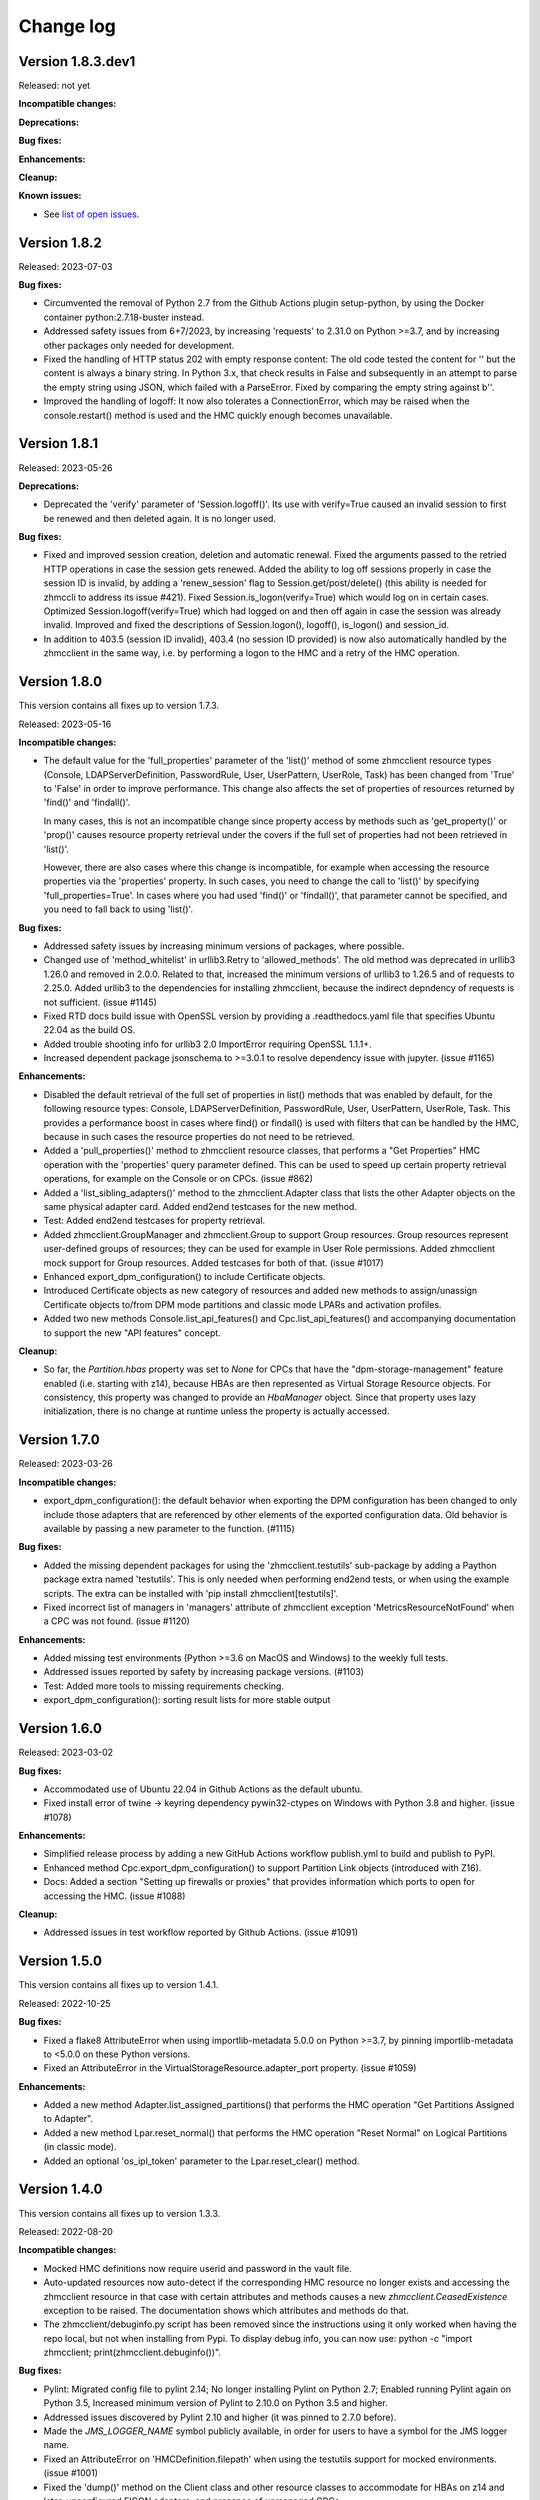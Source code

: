 
.. Copyright 2016-2021 IBM Corp. All Rights Reserved.
..
.. Licensed under the Apache License, Version 2.0 (the "License");
.. you may not use this file except in compliance with the License.
.. You may obtain a copy of the License at
..
..    http://www.apache.org/licenses/LICENSE-2.0
..
.. Unless required by applicable law or agreed to in writing, software
.. distributed under the License is distributed on an "AS IS" BASIS,
.. WITHOUT WARRANTIES OR CONDITIONS OF ANY KIND, either express or implied.
.. See the License for the specific language governing permissions and
.. limitations under the License.
..

.. _`Change log`:

Change log
----------


Version 1.8.3.dev1
^^^^^^^^^^^^^^^^^^

Released: not yet

**Incompatible changes:**

**Deprecations:**

**Bug fixes:**

**Enhancements:**

**Cleanup:**

**Known issues:**

* See `list of open issues`_.

.. _`list of open issues`: https://github.com/zhmcclient/python-zhmcclient/issues


Version 1.8.2
^^^^^^^^^^^^^

Released: 2023-07-03

**Bug fixes:**

* Circumvented the removal of Python 2.7 from the Github Actions plugin
  setup-python, by using the Docker container python:2.7.18-buster instead.

* Addressed safety issues from 6+7/2023, by increasing 'requests' to 2.31.0
  on Python >=3.7, and by increasing other packages only needed for development.

* Fixed the handling of HTTP status 202 with empty response content: The
  old code tested the content for '' but the content is always a binary string.
  In Python 3.x, that check results in False and subsequently in an attempt
  to parse the empty string using JSON, which failed with a ParseError.
  Fixed by comparing the empty string against b''.

* Improved the handling of logoff: It now also tolerates a ConnectionError,
  which may be raised when the console.restart() method is used and the
  HMC quickly enough becomes unavailable.


Version 1.8.1
^^^^^^^^^^^^^

Released: 2023-05-26

**Deprecations:**

* Deprecated the 'verify' parameter of 'Session.logoff()'. Its use with
  verify=True caused an invalid session to first be renewed and then deleted
  again. It is no longer used.

**Bug fixes:**

* Fixed and improved session creation, deletion and automatic renewal.
  Fixed the arguments passed to the retried HTTP operations in case the session
  gets renewed.
  Added the ability to log off sessions properly in case the session ID is
  invalid, by adding a 'renew_session' flag to Session.get/post/delete() (this
  ability is needed for zhmccli to address its issue #421).
  Fixed Session.is_logon(verify=True) which would log on in certain cases.
  Optimized Session.logoff(verify=True) which had logged on and then off again
  in case the session was already invalid.
  Improved and fixed the descriptions of Session.logon(), logoff(), is_logon()
  and session_id.

* In addition to 403.5 (session ID invalid), 403.4 (no session ID provided) is
  now also automatically handled by the zhmcclient in the same way, i.e. by
  performing a logon to the HMC and a retry of the HMC operation.


Version 1.8.0
^^^^^^^^^^^^^

This version contains all fixes up to version 1.7.3.

Released: 2023-05-16

**Incompatible changes:**

* The default value for the 'full_properties' parameter of the 'list()' method
  of some zhmcclient resource types (Console, LDAPServerDefinition,
  PasswordRule, User, UserPattern, UserRole, Task) has been changed from 'True'
  to 'False' in order to improve performance. This change also affects the
  set of properties of resources returned by 'find()' and 'findall()'.

  In many cases, this is not an incompatible change since property access by
  methods such as 'get_property()' or 'prop()' causes resource property
  retrieval under the covers if the full set of properties had not been
  retrieved in 'list()'.

  However, there are also cases where this change is incompatible, for example
  when accessing the resource properties via the 'properties' property. In such
  cases, you need to change the call to 'list()' by specifying
  'full_properties=True'. In cases where you had used 'find()' or 'findall()',
  that parameter cannot be specified, and you need to fall back to using
  'list()'.

**Bug fixes:**

* Addressed safety issues by increasing minimum versions of packages, where
  possible.

* Changed use of 'method_whitelist' in urllib3.Retry to 'allowed_methods'.
  The old method was deprecated in urllib3 1.26.0 and removed in 2.0.0.
  Related to that, increased the minimum versions of urllib3 to 1.26.5 and of
  requests to 2.25.0. Added urllib3 to the dependencies for installing zhmcclient,
  because the indirect depndency of requests is not sufficient. (issue #1145)

* Fixed RTD docs build issue with OpenSSL version by providing a .readthedocs.yaml
  file that specifies Ubuntu 22.04 as the build OS.

* Added trouble shooting info for urllib3 2.0 ImportError requiring
  OpenSSL 1.1.1+.

* Increased dependent package jsonschema to >=3.0.1 to resolve dependency
  issue with jupyter. (issue #1165)

**Enhancements:**

* Disabled the default retrieval of the full set of properties in list()
  methods that was enabled by default, for the following resource types:
  Console, LDAPServerDefinition, PasswordRule, User, UserPattern, UserRole,
  Task. This provides a performance boost in cases where find() or findall()
  is used with filters that can be handled by the HMC, because in such cases
  the resource properties do not need to be retrieved.

* Added a 'pull_properties()' method to zhmcclient resource classes, that
  performs a "Get Properties" HMC operation with the 'properties' query
  parameter defined. This can be used to speed up certain property retrieval
  operations, for example on the Console or on CPCs. (issue #862)

* Added a 'list_sibling_adapters()' method to the zhmcclient.Adapter class
  that lists the other Adapter objects on the same physical adapter card.
  Added end2end testcases for the new method.

* Test: Added end2end testcases for property retrieval.

* Added zhmcclient.GroupManager and zhmcclient.Group to support Group resources.
  Group resources represent user-defined groups of resources; they can be used
  for example in User Role permissions. Added zhmcclient mock support for
  Group resources. Added testcases for both of that. (issue #1017)

* Enhanced export_dpm_configuration() to include Certificate objects.

* Introduced Certificate objects as new category of resources and added new
  methods to assign/unassign Certificate objects to/from DPM mode partitions and
  classic mode LPARs and activation profiles.

* Added two new methods Console.list_api_features() and
  Cpc.list_api_features() and accompanying documentation to support the
  new "API features" concept.

**Cleanup:**

* So far, the `Partition.hbas` property was set to `None` for CPCs that have the
  "dpm-storage-management" feature enabled (i.e. starting with z14), because
  HBAs are then represented as Virtual Storage Resource objects. For
  consistency, this property was changed to provide an `HbaManager` object.
  Since that property uses lazy initialization, there is no change at runtime
  unless the property is actually accessed.


Version 1.7.0
^^^^^^^^^^^^^

Released: 2023-03-26

**Incompatible changes:**

* export_dpm_configuration(): the default behavior when exporting the DPM
  configuration has been changed to only include those adapters that are
  referenced by other elements of the exported configuration data.
  Old behavior is available by passing a new parameter to the function. (#1115)

**Bug fixes:**

* Added the missing dependent packages for using the 'zhmcclient.testutils'
  sub-package by adding a Paython package extra named 'testutils'. This is
  only needed when performing end2end tests, or when using the example scripts.
  The extra can be installed with 'pip install zhmcclient[testutils]'.

* Fixed incorrect list of managers in 'managers' attribute of zhmcclient
  exception 'MetricsResourceNotFound' when a CPC was not found. (issue #1120)

**Enhancements:**

* Added missing test environments (Python >=3.6 on MacOS and Windows) to the
  weekly full tests.

* Addressed issues reported by safety by increasing package versions. (#1103)

* Test: Added more tools to missing requirements checking.

* export_dpm_configuration(): sorting result lists for more stable output


Version 1.6.0
^^^^^^^^^^^^^

Released: 2023-03-02

**Bug fixes:**

* Accommodated use of Ubuntu 22.04 in Github Actions as the default ubuntu.

* Fixed install error of twine -> keyring dependency pywin32-ctypes on Windows
  with Python 3.8 and higher. (issue #1078)

**Enhancements:**

* Simplified release process by adding a new GitHub Actions workflow publish.yml
  to build and publish to PyPI.

* Enhanced method Cpc.export_dpm_configuration() to support Partition Link
  objects (introduced with Z16).

* Docs: Added a section "Setting up firewalls or proxies" that provides
  information which ports to open for accessing the HMC. (issue #1088)

**Cleanup:**

* Addressed issues in test workflow reported by Github Actions. (issue #1091)


Version 1.5.0
^^^^^^^^^^^^^

This version contains all fixes up to version 1.4.1.

Released: 2022-10-25

**Bug fixes:**

* Fixed a flake8 AttributeError when using importlib-metadata 5.0.0 on
  Python >=3.7, by pinning importlib-metadata to <5.0.0 on these Python versions.

* Fixed an AttributeError in the VirtualStorageResource.adapter_port property.
  (issue #1059)

**Enhancements:**

* Added a new method Adapter.list_assigned_partitions() that performs the
  HMC operation "Get Partitions Assigned to Adapter".

* Added a new method Lpar.reset_normal() that performs the HMC operation
  "Reset Normal" on Logical Partitions (in classic mode).

* Added an optional 'os_ipl_token' parameter to the Lpar.reset_clear()
  method.


Version 1.4.0
^^^^^^^^^^^^^

This version contains all fixes up to version 1.3.3.

Released: 2022-08-20

**Incompatible changes:**

* Mocked HMC definitions now require userid and password in the vault file.

* Auto-updated resources now auto-detect if the corresponding HMC resource no
  longer exists and accessing the zhmcclient resource in that case with certain
  attributes and methods causes a new `zhmcclient.CeasedExistence` exception to
  be raised. The documentation shows which attributes and methods do that.

* The zhmcclient/debuginfo.py script has been removed since the instructions using
  it only worked when having the repo local, but not when installing from Pypi.
  To display debug info, you can now use:
  python -c "import zhmcclient; print(zhmcclient.debuginfo())".

**Bug fixes:**

* Pylint: Migrated config file to pylint 2.14; No longer installing Pylint on
  Python 2.7; Enabled running Pylint again on Python 3.5, Increased minimum
  version of Pylint to 2.10.0 on Python 3.5 and higher.

* Addressed issues discovered by Pylint 2.10 and higher (it was pinned to 2.7.0
  before).

* Made the `JMS_LOGGER_NAME` symbol publicly available, in order for users
  to have a symbol for the JMS logger name.

* Fixed an AttributeError on 'HMCDefinition.filepath' when using the testutils
  support for mocked environments. (issue #1001)

* Fixed the 'dump()' method on the Client class and other resource classes
  to accommodate for HBAs on z14 and later, unconfigured FICON adapters, and
  presence of unmanaged CPCs.

* Fixed the add_permissions() and remove_permissions() methods of UserRole
  by no longer including the 'include-members' and 'view-only-mode' parameters
  in the request payload, since the HMC requires them to be omitted unless
  the type of permitted resource allows them.

* Fixes in default values for properties in mock support of 'Create Partition'.

* Test: Added tolerance against non-unique storage volume names in HMC 2.14.0
  in the storage volume end2end tests. (issue #962)

**Enhancements:**

* Relative path names for mock files specified in the HMC inventory file are
  now interpreted relative to the directory of the HMC inventory file.
  (part of issue #1001)

* Added optional 'userid' and 'password' arguments to the
  'FakedSession.from_hmc_yaml_file()' method and to the methods it calls, in
  order to use a userid to log on to the mocked HMC, consistent with real HMCs.
  (part of issue #1001)

* Added a dump_hmc_definition.py example script that dumps the resources of
  an HMC to a HMC definition file for use as a mock definition.

* Improved mock support for password rules and user roles by creating default
  properties. (issue #1018)

* Auto-updated resources now auto-detect if the corresponding HMC resource no
  longer exists. This can be tested with a new `ceased_existence` attribute on
  the resources. Accessing the zhmcclient resource in that case with certain
  attributes and methods causes a new `zhmcclient.CeasedExistence` exception to
  be raised. The documentation shows which attributes and methods do that.
  (Issue #996)

* Added an example script 'list_cpcs.py' that lists managed CPCs with version,
  status, operational mode.

* Improved the mock support for Create Partition by doing more input validation
  and by setting all default properties on the new partitions.

* Improved waiting for job of asynchronous operation:
  Increased wait time between 'Get Job Properties' operations from 1 second
  to 10 seconds to release stress on the HMC. Now logging failures of
  'Get Job Properties operation. No longer removing the original message in the
  urllib3.exceptions.MaxRetryError exception.

* In Lpar.scsi_load(), added parameters 'os_ipl_token' and 'clear_indicator',
  to support the corresponding parameters of the 'SCSI Load' operation. Clarified
  the description of parameters of Lpar.scsi_load() and Lpar.scsi_dump().

* Added tests for Lpar.scsi_load() and Lpar.scsi_dump().

* Added mock support for Lpar.scsi_load() and Lpar.scsi_dump(), including tests.

* Added Lpar.nvme_load() and Lpar.nvme_dump() methods, and tests.

* Added mock support for Lpar.nvme_load() and Lpar.nvme_dump(), and tests.

**Cleanup:**

* Removed unintended internal names from the zhmcclient namespace in the area
  of logging and timestamp conversion.


Version 1.3.0
^^^^^^^^^^^^^

This version contains all fixes up to version 1.2.2.

Released: 2022-05-17

**Incompatible changes:**

* 'Lpar.list()' with filters that have no matching LPAR now returns an empty
  result set, consistent with other zhmcclient 'list()' methods. Previously,
  'Lpar.list()' raised HTTPError 404.1 when no LPAR matched the filters.
  If you used 'Lpar.list()' with filters, you may need to adjust the handling
  of the case where no LPARs match the filter. (issue #954)

* End2end test: Changed the format of files that define the HMCs to test against,
  from a zhmcclient-specific HMC definition file in YAML format to a pair of
  Ansible-compatible inventory and vault files in YAML format.
  The HMC inventory file is '.zhmc_inventory.yaml' in the user's home directory
  by default and can be set using the 'TESTINVENTORY' environment variable.
  The HMC vault file is '.zhmc_vault.yaml' in the user's home directory
  by default and can be set using the 'TESTVAULT' environment variable.
  The format of the HMC definition file used so far is no longer supported.
  (issues #950, #986)

* Renamed the properties of the 'zhmcclient.testutils.HMCDefinition' to remove
  the 'hmc&nbsp;_' prefix, e.g. 'hmc_userid' became 'userid', etc. (part of issue #986)

**Bug fixes:**

* Added the missing `secure_boot` parameter to `zhmcclient.Lpar.scsi_dump()`
  (issue #945)

* Fixed the handling of JMS notifications that have no content, such as the
  job completion notification and the inventory change notification.
  (issue #956)

* End2end test: Made user test tolerant against missing password rule 'Basic'.
  (issue #960)

* End2end test: Added CPC property 'last-energy-advice-time' to the list of
  volatile CPC properties in 'test_cpc_find_list()'.

**Enhancements:**

* Docs: Added documentation for the 'zhmcclient.testutils' module to the
  "Development" chapter. (issue #950)

* Docs: Improved and fixed the "Testing" section in the "Development" chapter.
  (issue #950)

* Added a new function 'zhmcclient.testutils.hmc_definitions()' that
  can be used by example scripts to access HMC definitions.

* Examples: Simplified and cleaned up the example scripts. They now use
  the HMC inventory and vault files. Deleted scripts that were too complex and
  not particularly instructive (cpcdata.py, cpcinfo.py). Renamed some scripts
  for better clarity on what they do. (issue #953)

* End2end test: Added env.var 'TESTRESOURCES' that can be used to control
  which resources are picked for testing with. By default, a random choice
  from all resources is picked. (issue #963)

* Added support for z16 in Python property 'Cpc.maximum_active_partitions'.

* Improved description of 'Cpc.maximum_active_partitions' to better
  clarify the difference between DPM partitions and classic mode LPARs.

* Removed optional empty fields in the exported DPM configuration data returned
  by 'Cpc.export_dpm_configuration()'. This allows using newer versions of
  zhmcclient that added support for new features with older machines that did
  not yet have the feature. (issue #988)

**Cleanup:**

* Made the handling of 'Lpar.list()' with filters that have no matching LPAR
  consistent with other zhmcclient 'list()' methods that return an empty
  result set in such cases. Previously, 'Lpar.list()' raised HTTPError 404.1
  when no LPAR matched the filters. (issue #954)

* Removed the unused 'FakedHMCFileError' class from the
  'zhmcclient.testutils.hmc_definition_fixtures' module. (issue #950)

* Removed code in tests/common/utils.py that supported the old format for
  defining HMCs. (issue #966)

* Transitioned test code for the old format for defining HMCs to the new
  format, and removed some test code. (issue #966)

* End2end test: Removed CPC scope from test functions for HMC-based resources
  (e.g. users)


Version 1.2.0
^^^^^^^^^^^^^

This version contains all fixes up to version 1.1.1.

Released: 2022-03-28

**Incompatible changes:**

* The installation of this package using `setup.py install` is no longer
  recommended. Use `pip install` instead.

* The "timestamp" init parameter of "FakedMetricObjectValues" now gets
  converted to a timezone-aware datetime object using the local timezone, if
  provided as timezone-naive datetime object. This may be incompatible for
  users of the zhmcclient mock support if the mock support is used in testcases
  that have expected timestamps.

* Mock support for metrics: The representation of metric group definitions has
  been moved from the FakedMetricsContextManager class to the FakedHmc class,
  where they are now predefined and no longer need to be added by the user of
  the mock support. As a result, the add_metric_group_definition() method
  has been dropped. The get_metric_group_definition() and
  get_metric_group_definition_names() methods have also been dropped and
  the predefined metric groups can now be accessed via a new property
  FakedHmc.metric_groups that provides an immutable view.

* Mock support for metrics: The representation of metric values has
  been moved from the FakedMetricsContextManager class to the FakedHmc class.
  The add_metric_values() method has been moved accordingly. The
  get_metric_values() and get_metric_values_group_names() methods have been
  dropped and the metric values can now be accessed via a new property
  FakedHmc.metric_values that provides an immutable view.

**Bug fixes:**

* Fixed an issue that delete() of element objects e.g. NICs, HBAs, VFs,
  storage volumes, storage template volumes) did not update the uris list in
  the local properties of its parent object.

* Fixed the issue that 'StorageVolumeTemplate.delete()' provided an incorrect
  field in the request to the HMC. (issue #900)

* Fixed the issue that resource types with case-insensitive names were matched
  case-sensitively in find..() and list() methods. This affected resource
  types User, UserRole, UserPattern, PasswordRule, and LDAPServerDefinition.
  The mock support was also fixed accordingly. This required adding 'nocasedict'
  as a new package dependency. (issue #894)

* Fixed issues in the zhmcclient_mock support for the "Update LPAR Properties"
  operation. (issue #909)

* Doc fix: Added the missing classes "FakedMetricGroupDefinition",
  "FakedMetricObjectValues", "FakedCapacityGroupManager", and "FakedCapacityGroup"
  to section "Mock support" and fixed errors in doc links to some of these
  classes.

* Mock support: Fixes for storage groups and added support for storage volumes.

* Mock support: Fixed that operations on activation profiles succeed with an
  empty result set in case the CPC is in DPM mode, instead of failing.

* Mock support: Fixed a follow-on error in repr() when FakedAdapter() raised
  InputError.

* Mock support: Fixed list of properties returned by the "List Adapters of CPC"
  operation.

* Fixed that the "timestamp" init parameter of "FakedMetricObjectValues" gets
  converted to a timezone-aware datetime object using the local timezone, if
  provided as a timezone-naive datetime object.

* Fixed installation of pywinpty (used by Jupyter notebook) on Python >=3.6,
  by pinning it to <1.0.

**Enhancements:**

* Added support for Python 3.10. This required increasing the minimum version of
  a number of packages, both for installation and development. (issue #867)

* End2end tests: Added support for verify_cert parameter in HMC definition file.
  Changed test env var TESTHMCDIR with hard coded filename to TESTHMCFILE.

* Added support for activating and deactivating a CPC in classic mode, by
  adding Cpc.activate() and Cpc.deactivate().

* Added support for saving real and faked HMCs to HMC definitions, via new
  methods to_hmc_yaml_file(), to_hmc_yaml() and to_hmc_dict() on the 'Client'
  class.
  Added support for restoring faked HMCs from HMC definitions, via new methods
  from_hmc_yaml_file(), from_hmc_yaml() and from_hmc_dict() on the
  'FakedSession' class.
  This required adding the following Python packages as dependencies:
  PyYAML, yamlloader, jsonschema, dateutil.

* Mock support: Added checks for non-modifiable properties in Update operations
  and for defaulting properties in Create operations.

* Docs: Improved example on README page and in Introduction section of the
  documentation to be much faster.

* Fixed that some content of request exceptions was lost when re-raising them
  as zhmcclient exceptions. (issue #845)

**Cleanup:**

* Removed the ability to build the Windows executable, triggered by the fact
  that the corresponding build command has been removed in Python 3.10.
  The Windows executable has never been part of the zhmcclient package on Pypi,
  and building it seems odd anyway. (issue #865)


Version 1.1.0
^^^^^^^^^^^^^

This version contains all fixes up to version 1.0.3.

Released: 2021-11-18

**Bug fixes:**

* Fixed maturity level from 4 (Beta) to 5 (Production/Stable).

* Fixed an issue in 'Lpar.stop()' where incorrectly an empty body was sent, and
  an incorrect status has been waited for.

* Fixed a TypeError in 'Partition.mount_iso_image()'. (issue #833)

* Fixed install error of wrapt 1.13.0 on Python 2.7 on Windows due to lack of
  MS Visual C++ 9.0 on GitHub Actions, by pinning it to <1.13.

* Fixed Sphinx doc build error on Python 2.7.

* Docs: Fixed description of Client.get_inventory().

* Dev: Excluded more-itertools 8.11.0 on Python 3.5.

**Enhancements:**

* Added support for the 'Set Auto-Start List' operation on CPCs by adding
  a method 'Cpc.set_auto_start_list()', and the corresponding mock support.
  (issue #472)

* Improved the log entries when file-like objects are passed to
  'Partition.mount_iso_image()'.

* Changed the 'User-Agent' header sent with each HTTP request to show
  'python-zhmcclient/<version>'.

* Added support for 'Cpc.import_dpm_configuration()'. (issue #851)

* Added support for 'Cpc.export_dpm_configuration()'.

* Added a new exception class 'ConsistencyError' that indicates consistency
  errors that should be reported.

* Added a new example script examples/export_dpm_config.py.

**Cleanup:**

* Defined HMC resource class names centrally.


Version 1.0.0
^^^^^^^^^^^^^

This version contains all fixes up to version 0.32.1.

Released: 2021-08-05

**Incompatible changes:**

* Dropped support for Python 3.4. Python 3.4 has had its last release as 3.4.10
  on March 18, 2019 and has officially reached its end of life as of that date.
  Current Linux distributions no longer support Python 3.4. (issue #792)

**Bug fixes:**

* Fixed an install error of lazy-object-proxy on Python 3.5 by no longer
  installing pylint/astroid/typed-ast/lazy-object-proxy on Python 3.5. It
  was already not invoked anymore on Python 3.5, but still installed.

* Increased minimum version of Pylint to 2.5.2 on Python 3.6 and higher.

* Fixed a bug where 'Console.list_permitted_partitions()' and
  'Console.list_permitted_lpars()' when run on HMC/SE version 2.14.0 failed
  when accessing the 'se-version' property of the partition unconditionally.
  That property was introduced only in HMC/SE version 2.14.1. (issue #816)

**Enhancements:**

* Made read and write access to the properties dictionary of zhmcclient resource
  objects thread-safe by adding a Python threading.RLock on each resource object.

* Added support for auto-updating of resources. For details, see the new
  section 'Concepts -> Auto-updating of resources'. (issue #762)

**Cleanup:**

* Removed old build tools that were needed on Travis and Appveyor
  (remove_duplicate_setuptools.py and retry.bat) (issue #809)


Version 0.32.0
^^^^^^^^^^^^^^

This version contains all fixes up to version 0.31.1.

Released: 2021-07-02

**Bug fixes:**

* Docs: Fixed and added missing authorization requirements for the Partition
  and Lpar methods.

* Examples: Fixed errors in and improved metrics examples.

* Fixed issues raised by new Pylint version 2.9.1.

**Enhancements:**

* Added support for 'Console.list_permitted_partitions()' and
  'Console.list_permitted_lpars()'. These methods require HMC 2.14.0 or later.
  (issue #793)

* The Console object returned by 'client.consoles.console' is now a locally
  built object in order to avoid needless property retrieval.



Version 0.31.0
^^^^^^^^^^^^^^

This version contains all fixes up to version 0.30.2.

Released: 2021-06-10

**Incompatible changes:**

* Method 'NotificationReceiver.notifications()' now raises JMS errors returned
  by the HMC as a new exception 'NotificationJMSError'. JSON parse errors
  are now raised as a new exception 'NotificationParseError'. Both new
  exceptions are based on a new base exception 'NotificationError'. (issue #770)

* By default, the zhmcclient now verifies the HMC certificate using the
  CA certificates in the Python 'certifi' package. This can be controlled with
  a new 'verify_cert' init parameter to the 'zhmcclient.Session' class. (issue #779)

* The 'properties' attribute of the resource classes (e.g. 'Partition') now
  is an immutable 'DictView' object in order to enforce the stated rule that
  that callers must not modify the properties dictionary. If your code used to
  make such modifications nevertheless, it will now get a 'TypeError' or
  'AttributeError' exception, dependent on the nature of the modification.

**Bug fixes:**

* Fixed a missing argument in 'NotificationListener.on_message()' by pinning
  stomp.py such that 6.1.0 and 6.1.1 are excluded. (issue #763)

* Fixed a package dependency issue when setting up the development environment
  with the "pywinpty" package on Python 2.7 and Windows. (issue #772)

* JMS errors returned by the HMC are now handled by raising a new exception
  'NotificationJMSError' in the 'NotificationReceiver.notifications()' method.
  Previously, an exception was raised in the thread running the notification
  receiver, rendering it unusable after that had happened. (issue #770)

* Fixed a TypeError for concatenating str and bytes. (issue #782)

**Enhancements:**

* Added a 'verify_cert' init parameter to the 'zhmcclient.Session' class to
  enable verification of the server certificate presented by the HMC during
  SSL/TLS handshake. By default, the certificate is validated against
  the CA certificates provided in the Python 'certifi' package. (issue #779)

* Added catching of OSError/IOError exceptions raised by the 'requests' package
  for certain certificate validation failures, re-raising such exceptions as a
  pywbem.ConnectionError.

* Docs: Added a section "Security" to the documentation that describes security
  related aspects in the communication between the zhmcclient and the HMC.
  (related to issue #779)

* Docs: Added a section "Troubleshooting" to appendix of the documentation that
  currently lists two cases of communication related issues.
  (related to issue #779)

* The 'properties' attribute of the resource classes (e.g. 'Partition') now
  is an immutable 'DictView' object provided by the 'immutable-views' package,
  in order to enforce the stated rule that that callers must not modify the
  properties dictionary of resource objects.


Version 0.30.0
^^^^^^^^^^^^^^

Released: 2021-04-06

**Bug fixes:**

* Docs: Properties of classes are now shown in the Attributes summary table
  of the class. (issue #726)

* Docs: Fixed the incorrect default value documented for the `force` parameter
  of `Lpar.scsi_load()`. The correct default is `False`. (part of issue #748).

* Fixed StatusTimeout when activating an LPAR that goes straight to status
  "operating", by adding "operating" as a valid target value for the
  operational status. (issue #755)

**Enhancements:**

* Added an optional parameter `secure_boot` to `Lpar.scsi_load()` (issue #748).

* Added an optional parameter `force` to `Lpar.scsi_dump()` (issue #748).


Version 0.29.0
^^^^^^^^^^^^^^

Released: 2021-03-23

**Bug fixes:**

* Mitigated the coveralls HTTP status 422 by pinning coveralls-python to
  <3.0.0.

* Docs: Removed outdated reference to KVM for IBM z Systems Admin book that
  was used as a second example in the Introduction section.

* Docs: Added the missing Methods and Attributes tables to the description of
  resources related to the storage management feature (e,g. StorageGroup).
  (issue #708)

**Enhancements:**

* Added a new `Partition.start_dump_program()` method that performs the HMC
  operation 'Start Dump Program'. That operation is supported on CPCs in DPM
  mode that have the DPM storage management feature (i.e. z14 and later) and
  complements the 'Dump Partition' HMC operation that is supported only on
  CPCs in DPM mode that do not have the DPM storage management feature
  (i.e. z13 and earlier). Mock support for the 'Start Dump Program' operation
  was also added. (issue #705).

* Improved zhmcclient HMC logging in error cases by not truncating the HTTP
  response content for HTTP status 400 and higher. (issue #717) Also the
  truncation limit was increased to 30000 to accommodate most HMC responses.

* Improved display of `zhmcclient.HTTPError` exceptions by adding the 'stack'
  field if present. (issue #716)

* Suppressed exceptions that were caught and a new exception was raised
  in the except clause, by setting `__cause__ = None` on the new exception.
  This avoids lengthy and unnecessary tracebacks that contain the message
  'Another exception occurred when handling ...'. (issue #715)

* Improved the handling of resource not found errors during metrics processing
  by adding a new `zhmcclient.MetricsResourceNotFound` exception that may now
  be raised when accessing the `MetricObjectValues.resource` property.
  (zhmc-prometheus-exporter issue #113)

* Blanked out value of 'x-api-session' field (Session ID) when logging error
  responses. (zhmccli issue #136)

* Added support for Capacity Groups in DPM mode, by adding resource classes
  `zhmcclient.CapacityGroup` and `zhmcclient.CapacityGroupManager` and a
  property `zhmcclient.Cpc.capacity_groups` for accessing them.
  (issue #734)

**Cleanup:**

* Docs: Moved change log up one level to avoid Sphinx warning about duplicate
  labels.


Version 0.28.0
^^^^^^^^^^^^^^

Released: 2020-12-20

**Incompatible changes:**

* Removed the installed scripts `cpcdata` and `cpcinfo` and added them as
  `cpcdata.py` and `cpcinfo.py` to the examples folder.

**Bug fixes:**

* Test: Increased time tolerance for time-based tests.

* Docs: Added z15 to supported environments (issue #684).

* Fixed an AttributeError in `UserPatternManager.reorder()`
  (related to issue #661).

* Test: Fixed an AttributeError in test utilities class `HMCDefinition`
  (related to issue #661).

* Test: Fixed incorrect assignment in adapter test
  (related to issue #661).

**Enhancements:**

* Migrated from Travis and Appveyor to GitHub Actions. This required several
  changes in package dependencies for development.

* Added support for operations for managing temporary processor capacity:
  `Cpc.add_temporary_capacity()` and `Cpc.remove_temporary_capacity()`.

* Added support for status timeout in `Partition.stop()` that waits for partition
  stop to reach desired status.

* Test: Resolved remaining Pylint issues and enforcing no issues from now on
  (issue #661).


Version 0.27.0
^^^^^^^^^^^^^^

Released: 2020-09-10

This version contains all fixes up to 0.26.2.

**Bug fixes:**

* Fixed Travis setup by removing circumventions for old issues that caused
  problems meanwhile.

* Adjusted versions of dependent packages for development environment to
  fix issues on Python 3.4.

* Fixed AttributeError when calling partition.list_attached_storage_groups().
  (See issue #629)

* Docs: Fixed description to start a new version that was missing updating the
  version to the new development version.
  (See issue #639)

* Docs: Fixed description of installation from a repo branch.
  (See issue #638)

* Test: Fixed missing ffi.h file on CygWin when testing (See issue #655)

* Docs: Fixed links to HMC WS API books that have become invalid.
  (See issue #665)

* Fixed empty port list returned by PortManager.list() for CNA adapters.

* Install: Fixed the broken installation from the source distribution archive
  on Pypi (see issue #651)

* Test: Pinned 'pyrsistent' package (used by jupyter notebook) to <0.16.0 on
  Python 2.7 and to <0.15.0 on Python 3.4.

* Test: Fixed issue where virtualenv on pypy3 created env one level higher.
  (see issue #673)

**Enhancements:**

* Added an easy way to print debug information for inclusion into issues, via
  `python -m zhmcclient.debuginfo`.
  (See issue #640)

* Added `discover_fcp()` and `get_connection_report()` methods to the
  `StorageGroup` resource. Added an example `discover_storage_group.py` that
  uses the two new methods.
  (See issue #623)

* Test: Running coveralls for all Python versions in order to cover Python
  version-specific code. The coveralls.io web site consolidates these runs
  properly into a single result.

* Docs: Added links to HMC WS APi and Operations books for z15.
  (Related to issue #665)

* Added the z15 machine types 8561 and 8562 for detecting the maximum number
  of partitions, and started exploiting the new 'maximum-partitions' property
  of the CPC for this purpose.

**Cleanup**

* Docs: Removed link to "KVM for IBM z Systems - System Administration" book,
  because the product is no longer supported. (Related to issue #665)

* Changed the theme of the documentation on RTD from classic to sphinx_rtd_theme
  (See issue #668)

* Test: Added 'make installtest' to the Makefile to test installation of the
  package into an empty virtualenv using all supported installation methods.
  Added these install tests to the Travis CI tests. (related to issue #651)


Version 0.26.0
^^^^^^^^^^^^^^

Released: 2020-01-24

This version contains all changes from 0.25.1.

**Bug fixes:**

* Added the missing os_ipl_token parameter to Lpar.scsi_dump().

* Migrated from using the yamlordereddictloader package to using the
  yamlloader package, because yamlordereddictloader got deprecated.
  (See issue #605)

* Pinned version of PyYAML to <5.3 for Python 3.4 because 5.3 removed support
  for Python 3.4

* Increased minimum version of stomp.py to 4.1.23 to pick up a fix for
  hangs during NotificationReceiver.close(). (See issue #572)

**Enhancements:**

* Promoted the development status of the zhmcclient package on Pypi from
  3 - Alpha to 4 - Beta.

* Added support for Python 3.8 to the package metadata and to the Travis and
  Appveyor and Tox environments. (See issue #596)

* Dropped the use of the pbr package. The package version is now managed
  in zhmcclient/_version.py. (See issue #594)

* Test: Added support for TESTOPTS env var to Makefile to be able to specify
  py.test options when invoking make test.


Version 0.25.0
^^^^^^^^^^^^^^

Released: 2019-12-18

**Bug fixes:**

* Docs: Fixed incorrect statement about HMC version 2.14.0 supporting both
  GA generations of z14 machines.

**Enhancements:**

* Docs: Added HMC version 2.14.1 in "Bibliography" and "Introduction" sections.

* Added support for following LPAR operations:

  - Lpar.psw_restart() (HMC: “PSW Restart”)
  - Lpar.scsi_dump() (HMC: “SCSI Dump”)

* Added support for Storage Template objects in DPM mode (see issue #589).


Version 0.24.0
^^^^^^^^^^^^^^

Released: 2019-08-15

**Incompatible changes:**

* Operations that resulted in HTTP status 403, reason 1 ("The user under which
  the API request was authenticated does not have the required authority to
  perform the requested action.") so far raised `ServerAuthError`. However,
  that exception does not represent that situation properly, because the
  login user is actually properly authenticated.
  The handling of this case was changed to now raise `HTTPError` instead of
  `ServerAuthError`.
  This change is only incompatible to users of the zhmcclient API who have
  code handling this exception specifically.

**Bug fixes:**

* Fixed LookupError on unknown encoding ISO-5589-1 in test_session.py test
  that occurred with latest requests_mock package.

* Increased minimum version of flake8 to 3.7.0 due to difficulties with
  recognizing certain 'noqa' statements. This required explicitly specifying
  its dependent pycodestyle and pyflakes packages with their minimum versions,
  because the dependency management did not work with our minimum
  package versions.

* Fixed use of incorrect HTTP method in `Console.get_audit_log()` and
  `Console.get_security_log()`. See issue #580.

**Enhancements:**

* Improved end2end test support for zhmcclient and its using projects.
  The zhmcclient.testutils package already provides some support for end2end
  tests by users of the zhmcclient package. It is also used by the end2end
  tests of the zhmcclient package itself. This change improves that support,
  mainly from a perspective of projects using zhmcclient.

* Improved the show_os_messages.py example.

* Blanked out the session ID value in the log record for logging off.

* Changed import of 'stomp' module used for notifications from the HMC, to be
  lazy, in order to speed up the import of 'zhmcclient' for its users.
  The 'stomp' module is now imported when the first
  `zhmcclient.NotificationReceiver` object is created. Also, only the class
  needed is imported now, instead of the entire module.

* Added timezone support to the utility function
  `zhmcclient.datetime_from_timestamp()`. The desired timezone for the returned
  object can now be specified as an optional argument, defaulting to UTC for
  compatibility. This allows displaying HMC timestamps in local time rather
  than just UTC time.

* Added support for specifying multiple notification topics to
  `zhmcclient.NotificationReceiver`.


Version 0.23.0
^^^^^^^^^^^^^^

Released: 2019-04-04

**Bug fixes:**

* Fixed the list_storage_groups.py example. It used a non-existing property
  on the Cpc class.

* Passwords and session tokens are now correctly blanked out in logs.
  See issue #560.

**Enhancements:**

* Added support for the new "Zeroize Crypto Domain" operation that allows
  zeroizing a single crypto domain on a crypto adapter. This operation is
  supported on z14 GA2 and higher, and the corresponding LinuxOne systems.

* Changes in logging support:

  - Removed the notion of module-specific loggers from the description
    of the logging chapter, because that was not used at all, and is not
    expected to be used in the future: Errors are supposed to be raised
    as exceptions and not logged, and warnings are supposed to be issued
    as Python warnings and not logged.

  - Escaped newlines to blanks in log messages, so that all log messages
    are now on a single line.

  - Changed the syntax for zhmcclient.api log messages, to start with
    "Called:" and "Return:" instead of "==>" and "<==".

  - Changed the syntax for zhmcclient.hmc log messages, to start with
    "Request:" and "Respons:" instead of "HMC request:" and
    "HMC response:", in order to have the URLs column-adjusted.


Version 0.22.0
^^^^^^^^^^^^^^

Released: 2019-01-07

**Enhancements:**

* Added a mitigation for a firmware defect that causes filtering of
  adapters by adapter-id to return an empty result when the specified
  adapter-id contains hex digits ('a' to 'f'). See issue #549.


Version 0.21.0
^^^^^^^^^^^^^^

Released: 2018-10-31

**Bug fixes:**

* Update Requests package to 2.20.0 to fix following vulnerability of
  the National Vulnerability Database:
  https://nvd.nist.gov/vuln/detail/CVE-2018-18074


Version 0.20.0
^^^^^^^^^^^^^^

Released: 2018-10-24

**Bug fixes:**

* Docs: Added missing support statements for the LinuxOne Emperor II machine
  generations to the documentation (The corresponding z14 was already listed).

**Enhancements:**

* Docs: Streamlined, improved and fixed the description how to release a version
  and how to start a new version, in the development section of the documentation.

* Added support for Python 3.7. This required increasing the minimum versions
  of several Python packages in order to pick up their Python 3.7 support:

  - `pyzmq` from 16.0.2 to 16.0.4 (While 16.0.4 works for this, only
    17.0.0 declares Python 3.6(!) support on Pypi, and Python 3.7 support is not
    officially declared on Pypi yet for this package).
  - `PyYAML` from 3.12 to 3.13 (see PyYAML issue
    https://github.com/yaml/pyyaml/issues/126).

* Docs: Added support statements for the z14-ZR1 and LinuxONE Rockhopper II
  machine generations to the documentation.

* Added support for the z14-ZR1 and LinuxONE Rockhopper II machine generations
  to the `Cpc.maximum_active_partitions()` method.

* Provided direct access to the (one) `Console` object, from the
  `ConsoleManager` and `CpcManager` objects, via a new `console` property.
  This is for convenience and avoids having to code `find()` or `list()` calls.
  The returned `Console` object is cached in the manager object.

  Also, added a `console` property to the `FakedConsoleManager` class in the
  mock support, for the same purpose.

* Added a property `client` to class `CpcManager` for navigating from a `Cpc`
  object back to the `Client` object which is the top of the resource tree.

* Added support for the new concept of firmware features to Cpcs and Partitions,
  by adding methods `feature_enabled()` and `feature_info()` to classes `Cpc`
  and `Partition` for inspection of firmware features. The firmware feature
  concept was introduced starting with the z14-ZR1 and LinuxONE Rockhopper II
  machine generation. The DPM storage management feature is the first of these
  new firmware features.

* Added support for the DPM storage management feature that is available starting
  with the z14-ZR1 and LinuxONE Rockhopper II machine generation. This includes
  new resources like Storage Groups, Storage Volumes, and Virtual Storage Resources.
  It also includes new methods for managing storage group attachment to Partitions.
  The new items in the documentation are:

  - In 5.1. CPCs: `list_associated_storage_groups()`, `validate_lun_path()`.
  - In 5.5. Partitions: `attach_storage_group()`, `detach_storage_group()`,
    `list_attached_storage_groups()`.
  - 5.12. Storage Groups
  - 5.13. Storage Volumes
  - 5.14. Virtual Storage Resources
  - In 5.15 Console: `storage_groups`

* Added support for changing the type of storage adapters between FICON and FCP,
  via a new method `Adapter.change_adapter_type()`. This capability was introduced
  with the z14-ZR1 and LinuxONE Rockhopper II machine generation.


Version 0.19.11
^^^^^^^^^^^^^^^

Released: 2018-05-14

Note: The version number of this release jumped from 0.19.0 right to 0.19.11,
for tooling reasons.

**Enhancements:**

* Docs: Improved the description of installation without Internet access, and
  considerations on system Python vs. virtual Python environments.

* Lowered the minimum version requirements for installing the zhmcclient
  package, for the packages: requests, pbr, decorator. Added support for
  tolerating decorator v3.4 in the zhmcclient _logging module.

* Adjusted development environment to changes in Appveyor CI environment.


Version 0.19.0
^^^^^^^^^^^^^^

Released: 2018-03-15

**Incompatible changes:**

* The ``Lpar.deactivate()`` method is now non-forceful by default, but can be
  made to behave like previously by specifying the new ``force`` parameter.
  In force mode, the deactivation operation is permitted when the LPAR status
  is "operating".

**Bug fixes:**

* Fixed a flawed setup of setuptools in Python 2.7 on the Travis CI, where
  the metadata directory of setuptools existed twice, by adding a script
  `remove_duplicate_setuptools.py` that removes the moot copy of the metadata
  directory (issue #434).

* Fixed a bug where multiple Session objects shared the same set of
  HTTP header fields, causing confusion in the logon status.

**Enhancements:**

* Migrated all remaining test cases from unittest to pytest, and started
  improving the testcases using pytest specific features such as
  parametrization.

* Added support for a ``force`` parameter in the ``Lpar.activate()``,
  ``Lpar.deactivate()``, and ``Lpar.load()`` methods. It controls whether the
  operation is permitted when the LPAR status is "operating".

  Note that this changes ``Lpar.deactivate()`` to be non-forceful by default
  (force=True was hard coded before this change).

* Added support for an ``activation_profile_name`` option in the
  ``Lpar.activate()`` method, that allows specifying the activation profile
  to be used. The default is as before: The profile that is specified in the
  ``next-activation-profile`` property of the ``Lpar`` object.

* Made the ``load_address`` parameter of ``Lpar.load()`` optional in order
  to support z14. Up to z13, the HMC now returns an error if no load
  address is specified. Adjusted the zhmcclient mock support accordingly.

* Added LPAR status checks in the zhmcclient mock support, so that activate,
  deactivate and load returns the same errors as the real system when the
  initial LPAR status is not permitted, or when the activation profile name
  does not match the LPAR name, or when no load address is specified.

* Improved the testcases for the Lpar and LparManager classes.

* Added the ability to mock the resulting status of the faked Lpars in the
  zhmcclient mock support, for the Activate, Deactivate, and Load operations.
  Added a new chapter "URI handlers" in section "Mock support" of the
  documentation, to describe this new ability.

* Added support for CPC energy management operations:

  - ``Cpc.set_power_save()`` (HMC: "Set CPC Power Save")
  - ``Cpc.set_power_capping()`` (HMC: "Set CPC Power Capping")
  - ``Cpc.get_energy_management_properties()`` (HMC: "Get CPC Energy
    Management Data")

* The zhmcclient package no longer adds a NullHandler to the Python root
  logger (but still to the zhmcclient.api/.hmc loggers).

* Added a function test concept that tests against a real HMC.


Version 0.18.0
^^^^^^^^^^^^^^

Released: 2017-10-19

**Incompatible changes:**

* Removed the zhmc CLI support from this project, moving it into a new GitHub
  project ``zhmcclient/zhmccli``.

  This removes the following prerequisite Python packages for the zhmcclient
  package:

    - click
    - click-repl
    - click-spinner
    - progressbar2
    - tabulate
    - prompt_toolkit  (from click-repl)
    - python-utils  (from progressbar2)
    - wcwidth  (from prompt-toolkit -> click-repl)

**Bug fixes:**

* Fixed a flawed setup of setuptools in Python 2.7 on the Travis CI, where
  the metadata directory of setuptools existed twice, by adding a script
  `remove_duplicate_setuptools.py` that removes the moot copy of the metadata
  directory (issue #434).


Version 0.17.0
^^^^^^^^^^^^^^

Released: 2017-09-20

**Incompatible changes:**

* The zhmcclient mock support for Partitions no longer allows to stop a
  partition when it is in status 'degraded' or 'reservation-error'.
  That is consistent with the real HMC as described in the HMC API book.

* In the `HTTPError` exception class, `args[0]` was set to the `body` argument,
  i.e. to the entore response body. Because by convention, `args[0]` should be
  a human readable message, this has been changed to now set `args[0]` to the
  'message' field in the response body, or to `None` if not present.

**Bug fixes:**

* Fixed the bug that aborting a confirmation question in the CLI (e.g. for
  "zhmc partition delete") caused an AttributeError to be raised. It now
  prints "Aborted!" and in interactive mode, terminates only the current
  command. (issue #418).

* Fixed an AttributeError when calling 'zhmc vfunction update'.
  Access to a partition from nic and vfunction is done via the respective
  manager (issue #416).

* In the zhmc CLI, fixed that creating a new session reused an existing
  session. This prevented switching between userids on the same HMC
  (issue #422).

* Docs: In the "Introduction" chapter of the documentation, fixed the HMC API
  version shown for z14.

* Docs: In the Appendix of the documentation, added IBM book number and link
  for the HMC API book of z14.

**Enhancements:**

* Avoided `DeprecationWarning` on Python 3 for invalid escape sequences
  in some places.

* The zhmcclient mock support for various resource classes did not always
  check for invalid CPC status and for invalid Partition status as
  described in the HMC API book. It now does.

* In the mock support, invalid input to faked resource classes (mainly when
  adding faked resources) is now handled by raising a new exception
  ``zhmcclient_mock.InputError`` (instead of ``ValueError``). The URI
  handler of the mock support now converts that into an HTTP error 400
  (Bad Request), consistent with the HMC API book.

* Added ``datetime_from_timestamp()`` and ``datetime_from_timestamp()``
  functions that convert between Python ``datetime`` objects and HMC timestamp
  numbers.

* Added mock support for Metrics resources.

* Added a ``verify`` argument to ``Session.logoff()``, consistent with
  ``Session.logon()``. This was needed as part of fixing issue #422.

* Added a `__repr__()` function to the `Session` class, for debug purposes.

* In the `ParseError` exception class, a message of `None` is now tolerated,
  for consistency with the other zhmcclient exception classes.

* In the `NotFound` exception class, a `filter_args` parameter of `None` is now
  tolerated, for consistency with the `NoUniqueMatch` exception class.

* Documented for the zhmcclient exception classes how `args[0]` is set.

* Clarified in the documentation that the `manager` and `resources` parameters
  of the `NoUniqueMatch` and `NotFound` exception classes must not be `None`.

* Improved the unit test cases for the `Client` class and for the zhmcclient
  exception classes, and migrated them to py.test.

* Migrated the unit tests for HBAs from unittest to py.test, and
  improved the test cases.

* In the `Hba.reassign_port()` method, updated the `Hba` object with the
  changed port, consistent with other update situations.

* Clarified in the description of `HbaManager.list()` that only the
  'element-uri' property is returned and can be used for filtering.

* The mock support for the "Create NIC" operation now performs more
  checking on the URIs specified in the 'network-adapter-port' or
  'virtual-switch-uri' input properties, raising HTTP status 404 (Not Found)
  as specified in the HMC API book.

* In the ``FakedNic.add()`` method of the mock support, the checking for the
  URIs specified in the 'network-adapter-port' or 'virtual-switch-uri' input
  properties was relaxed to only the minimum, in order to make the setting
  up of faked resources easier.

* Migrated the unit tests for ``Nic`` and ``NicManager`` from unittest to
  py.test, and improved them.

* Improved the way the named tuples ``MetricGroupDefinition`` and
  ``MetricDefinition`` are documented.

* Added support for ``Console`` resource and its child resources ``User``,
  ``User Role``, ``User Pattern``, ``Password Rule``, ``Task``, and
  ``LDAP Server Definition``, both for the zhmcclient API and for the
  zhmcclient mock support.

* As part of support for the ``Console`` resource, added a new resource class
  ``UnmanagedCpc`` which representd unmanaged CPCs that have been discovered by
  the HMC. The existing ``Cpc`` class continues to represent only managed CPCs;
  this has been clarified in the documentation.

* As part of support for the ``Console`` resource, added a method
  ``wait_for_available()`` to the ``Client`` class, which waits until the HMC
  is available again after a restart. This method is used by
  ``Console.restart()``, but it can also be used by zhmcclient users.

* As part of support for the ``Console`` resource, improved ``Session.post()``
  to allow for an empty response body when the operation returns with HTTP
  status 202 (Accepted). This status code so far was always assumed to indicate
  that an asynchronous job had been started, but it can happen in some
  ``Console`` operations as well.

* Improved the error information in the ``ParseError`` exception, by adding
  the "Content-Type" header in cases where that is interesting.

* Add CLI commmands to mount and unmount an ISO to a Partition.


Version 0.16.0
^^^^^^^^^^^^^^

Released: 2017-08-29

**Bug fixes:**

* Fixed CLI: Remove defaults for options for 'partition update' (issue #405).

**Enhancements:**

* Added Code Climate support.


Version 0.15.0
^^^^^^^^^^^^^^

Released: 2017-08-15

**Incompatible changes:**

* In case the user code was specifically processing the reason code 900 used
  for HTML-formatted error responses with HTTP status 500: This reason code
  has been split up into multiple reason codes. See the corresponding item
  in section "Enhancements".

**Bug fixes:**

* Fixed a TypeError: "'odict_values' object does not support indexing" on
  Python 3.x (issue #372).

* Minor fixes in the documentation (e.g. fixed name of ``MetricGroupValues``
  class).

* Fixed the zhmc CLI for Python 3 where multiple commands raised
  AttributeError: "'dict' object has no attribute 'iteritems' in
  ``zhmccli/_helper.py``. (issue #396).

**Enhancements:**

* Added support for the HMC Metric Service. For details, see section 'Metrics' in the
  zhmcclient documentation. There is an example script ``metrics.py`` demonstrating
  the use of the metrics support. The metrics support caused an additional package
  requirement for the ``pytz`` package.

* Added support for a "metrics" command to the zhmc CLI.

* Added support for the IBM z14 system (in internal machine type tables and in the
  documentation).

* zhmccli: Support for 'authorization controls' of a Partition (issue #380)

* Added CLI support for processing weights (issue #383)

* The `HTTPError` raised at the API for HMC Web Services not enabled now has
  a simple error message and uses a specific reason code of 900. Previously,
  the returned HTML-formatted response body was used for the message and a
  generic reason code of 999. All other HTML-formatted error responses still
  use the generic reason code 999. That reason code 999 is now documented to
  be changed to more specific reason codes, over time. (issue #296).

* Reduced the package requirements to only the direct dependencies of
  this package.

* Changed the experimental ``Cpc.get_free_crypto_domains()`` method to test
  only control-usage access to the specified adapters. Improved that method
  by supporting `None` for the list of adapters which means to inspect all
  crypto adapters of the CPC.


Version 0.14.0
^^^^^^^^^^^^^^

Released: 2017-07-07

**Incompatible changes:**

* Changed the return value of ``TimeStatsKeeper.snapshot()`` from a list of
  key/value tuples to a dictionary. This is more flexible and reduces the
  number of data structure conversions in different scenarios. See issue #269.

* Changed the arguments of ``Partition.mount_iso_image()`` incompatibly,
  in order to fix issue #57.

**Bug fixes:**

* Fixed the documentation of several asynchronous ``Partition`` methods that
  incorrectly documented returning ``None`` in case of synchronous invocation,
  to now document returning an empty dictionary:

  - ``Partition.start()``
  - ``Partition.stop()``
  - ``Partition.dump_partition()``
  - ``Partition.psw_restart()``

  All other asynchronous methods did not have this issue. See issue #248.

* Clarified in the documentation of all exceptions that have a ``details``
  instance variable, that it is never ``None``.

* Fixed using '--ssc-dns-servers' option for the CLI commands
  'zhmc partition create/update'. See issue #310.

* Fixed the incorrect parameters of ``Partition.mount_iso_image()``. See
  issue #57.

* Reads the vlan-id as a integer instead as a string for
  the 'zhmc nic create/update' cli command. See issue #337.

* Fixed the AttributeError that occurred when using zhmcclient in Jupyter
  notebooks, or in the python interactive mode. See issue #341.

**Enhancements:**

* Improved content of ``zhmcclient.ParseError`` message for better problem
  analysis.

* Increased the default status timeout from 60 sec to 15 min, in order to
  accomodate for some large environments. The status timeout applies to
  waiting for reaching the desired LPAR status after the HMC operation
  'Activate LPAR' or 'Deactivate LPAR' has completed.

* Allow ``None`` as a value for the ``load_parameter`` argument of
  ``Lpar.load()``, and changed the default to be ``None`` (the latter change
  does not change the behavior).

* Added actual status, desired statuses and status timeout as attributes to
  the ``StatusTimeout`` exception, for programmatic processing by callers.

* In the zhmc CLI, added a ``--allow-status-exceptions`` option for the
  ``lpar activate/deactivate/load`` commands. Setting this option causes the
  LPAR status "exceptions" to be considered an additional valid end status when
  waiting for completion of the operation.

* Improved documentation of CLI output formats.

* Simplified the message of the ``OperationTimeout`` exception.

* Split the ``AuthError`` exception into ``ClientAuthError`` and
  ``ServerAuthError`` that are used depending on where the authentication issue
  is detected. Reason for the split was that the two subclasses have different
  instance variables. The ``AuthError`` exception class is now an abstract
  base class that is never raised but can be used to catch exceptions.

* Made error data available as instance variables of the following exceptions:
  ``ConnectTimeout``, ``ReadTimeout``, ``RetriesExceeded``,
  ``ClientAuthError``, ``ServerAuthError``, ``OperationTimeout``, and
  ``StatusTimeout``, ``NotFound``, ``NoUniqueMatch``.

* Improved unit test cases for ``zhmcclient._exceptions`` module.

* Added support to the zhmc CLI for an interactive session to the console
  of the operating system running in a
  partition (``zhmc partition console``) or LPAR (``zhmc lpar console``).

* Added ``str_def()`` method to all exception classes, which returns a
  definition-style string for parsing by scripts.

* In the zhmc CLI, added options ``-e``, ``--error-format`` for controlling
  the format of error messages. The ``-e def`` option selects the format
  returned by the new ``str_def()`` methods. This format provides for easier
  parsing of details of error messages by invoking scripts.

* Added ``wait_for_status()`` methods to the ``Lpar`` and ``Partition``
  classes, in order to ease the work for users that need to ensure that a
  particular LPAR or partition status is reached.

* Added support for crypto-related methods on the ``Partition`` and
  ``Adapter`` resource classes. Added zhmcclient mock support for
  the faked partition (not yet for the faked adapter).

* Added that ``Partition.start()`` waits for reaching the desired status
  'active' or 'degraded', because it transitions through status 'paused'
  when starting a partition.

* Improved the ``NoUniqueMatch`` exception so that the list of resources that
  did match the filter, are shown with their URIs in the error message, and
  are available as new ``resources`` and ``resource_uris`` attributes. This
  change adds a required argument ``resources`` to the constructor of
  ``NoUniqueMatch``. However, since this exception is only supposed to be
  raised by the zhmcclient implementation, this change is compatible to
  zhmcclient users.

* Moved the invocation of PyLint from the "make check" target into its
  own "make pylint" target, inorder to speed up the CI testing.

* Added the ability for ``Session.post()`` to support binary data as the
  payload. The ``body`` argument may now be a dictionary which is represented
  as a JSON string, a binary string which is used directly, or a unicode
  string which is encoded using UTF-8. This was necessary to fix issue #57.

* In the zhmcclient mock support, added a Python property ``name`` to all
  faked resources, which returns the value of the 'name' resource property.

* Added a Python property ``maximum_crypto_domains`` to the ``Adapter`` class,
  which returns the maximum number of crypto domains of a crypto adapter.

* Added a Python property ``maximum_active_partitions`` to the ``Cpc`` class,
  which returns the maximum number of active LPARs or partitions of a CPC.

* Added ``get_free_crypto_domains()`` method to the ``Cpc`` class,
  in order to find out free domain index numbers for a given set of
  crypto adapters. Note: This method is considered experimental in this
  version.

* Added an ``update_properties()`` method to the ``Lpar`` and ``Cpc``
  resource classes.

* Improved the description of the ``Hba.create()`` and ``Nic.create()``
  methods to describe how the backing adapter port is specified.

* Extended the zhmcclient mock support by adding support for all operations
  thet are supported at the zhmcclient API but were not yet supported for
  mocking, so far.


Version 0.13.0
^^^^^^^^^^^^^^

Released: 2017-05-18

**Incompatible changes:**

* In the CLI, changed the default for number of processors for the
  ``zhmc partition create`` command to create 1 IFL by default, if neither
  IFLs nor CPs had been specified. Also, a specified number of 0 processors
  is now passed on to the HMC (and rejected there) instead of being removed
  by the CLI. This keeps the logic simpler and more understandable. See
  also issue #258.

**Deprecations:**

* Deprecated the ``BaseManager.flush()`` method in favor of the new
  ``BaseManager.invalidate_cache()`` method.

**Bug fixes:**

* Fixed that the defaults for memory for the ``zhmc partition create`` command
  were ignored (issue #246).

* The default values for the retry / timeout configuration for a session has
  been changed to disable read retries and to set the read timeout to 1 hour.
  In addition, read retries are now restricted to HTTP GET methods, in case
  the user enabled read retries. See issue #249.

* Fixed that resource creation, deletion, and resource property updating now
  properly updates the resource name-to-URI cache in the zhmcclient that is
  maintained in the `*Manager` objects. As part of that, the `BaseManager`
  init function got an additional required argument `session`, but because
  creation of manager objects is not part of the external API, this should not
  affect users. See issue #253.

* In the unit testcases for the `update_properties()` and `delete()` methods of
  resource classes, fixed incorrect assumptions about their method return
  values. See issue #256.

* In the unit testcases for the `update_properties()` and `delete()` methods of
  resource classes, fixed incorrectly returned response bodies for mocked
  DELETE and POST (for update), and replaced that with status 204 (no content).
  This came up as part of fixing issue #256.

* Fixed that ``find(name)`` raised ``NotFound`` for existing resources, for
  resource types that are elements (i.e. NICs, HBAs, VFs, Ports) (issue #264).

* Fixed that the filter arguments for ``find()``, ``findall()``, and ``list()``
  for string properties when matched on the client side are matched using
  regular expressions instead of exact matching, consistent with the
  zhmcclient documentation, and with server-side matching on the HMC. See
  issue #263.

* Fixed that the filter arguments for ``find()``, ``findall()``, and ``list()``
  when used with lists of match values incorrectly applied ANDing between the
  list items. They now apply ORing, consistent with the zhmcclient
  documentation, and with server-side matching on the HMC. See issue #267.

* Fixed that the ``Cpc.dpm_enabled`` property incorrectly returned ``True`` on
  a z13 in classic mode. See issue #277.

* Fixed errors in zhmcclient mock support related to DPM mode checking.

* Fixed that filter arguments specifying properties that are not on each
  resource, resulted in raising KeyError. An example was when the
  "card-location" property was specified when finding adapters; that property
  does not exist for Hipersocket adapters, but for all other types. This
  situation is now handled by treating such resources as non-matching.
  See issue #271.

* Fix when providing 'load-parameter' option. See issue #273

**Enhancements:**

* Added content to the "Concepts" chapter in the documentation.

* The `update_properties()` method of all Python resource objects now also
  updates the properties of that Python resource object with the properties
  provided by the user (in addition to issuing the corresponding Update
  Properties HMC operation. This was done because that is likely the
  expectation of users, and we already store user-provided properties in Python
  resource objects when creating resources so it is now consistent with that.
  This came up as part of issue #253.

* As part of fixing the name-to-URI cache, a new attribute
  `name_uri_cache_timetolive` was added to class `RetryTimeoutConfig`, which
  allows controlling after what time the name-to-URI cache is automatically
  invalidated. The default for that is set in a new
  `DEFAULT_NAME_URI_CACHE_TIMETOLIVE` constant. Also, the `*Manager` classes
  now have a new method `invalidate_cache()` which can be used to
  manually invalidate the name-to-URI cache, for cases where multiple parties
  (besides the current zhmcclient instance) change resources on the HMC.
  This came up as part of issue #253.

* Improved the documentation of the lookup methods (list(), find(), findall())
  and of the resource filtering concept in section 'Filtering'. Related to
  issue #261.

* Added zhmcclient mock support for the Create Hipersocket and Delete
  Hipersocket operations.

* Added support for filtering in the zhmcclient mock support.

* In order to improve the ability to debug the resource and manager objects at
  the API and the faked resource and manager objects of the mock support,
  the ``__repr()__`` methods ahave been improved. Because these functions now
  display a lot of data, and because testing their string layout is not very
  interesting, all unit test cases that tested the result of ``__repr()__``
  methods have been removed.

* Add basic Secure Service Container support to the CLI.


Version 0.12.0
^^^^^^^^^^^^^^

Released: 2017-04-13

**Incompatible changes:**

* The password retrieval function that can optionally be passed to
  ``Session()`` has changed its interface; it is now being called with host and
  userid. Related to issue #225.

**Bug fixes:**

* Added WWPN support in mocking framework (issue #212).

* Fixed error in mock support where the `operation_timeout` argument to
  `FakedSession.post()` was missing.

* Fixed a bug in the unit test for the mock support, that caused incomplete
  expected results not to be surfaced, and fixed the incomplete testcases.

* Fixed in the CLI that the spinner character was part of the output.

* Improved robustness of timestats tests by measuring the actual sleep time
  instead of going by the requested sleep time.

* Added support for 'error' field in 'job-results' (fixes issue #228).

* Fixed version mismatches in CI test environment when testing with
  the minimum package level by consistently using the latest released
  packages as of zhmcclient v0.9.0 (2016-12-27). This caused an increase
  in versions of packages needed for the runtime.

**Enhancements:**

* Improved the mock support by adding the typical attributes of its superclass
  `FakedBaseResource` to the `FakedHmc` class.

* Improved the mock support by adding `__repr__()` methods to all `Faked*`
  classes that return an object representation suitable for debugging.

* In the mock support, the following resource properties are now auto-set if
  not specified in the input properties:

  - Cpc:

    - 'dpm-enabled' is auto-set to `False`, if not specified.
    - 'is-ensemble-member' is auto-set to `False`, if not specified.
    - 'status' is auto-set, if not specified, as follows: If the
      'dpm-enabled' property is `True`, it is set to 'active';
      otherwise it is set to 'operating'.

  - Partition: 'status' is auto-set to 'stopped', if not specified.

  - Lpar: 'status' is auto-set to 'not-activated', if not specified.

  - Adapter: 'status' is auto-set to 'active', if not specified.

* In the CLI, added ``-y`` as a shorter alternative to the existing ``--yes``
  options, that allow skipping confirmation prompts.

* Added OS-X as a test environment to the Travis CI setup.

* In the CLI, added a ``-p`` / ``--password`` option for specifying the HMC
  password (issue #225).

* Added logging support to the zhmc CLI (issue #113).

* Added 'load-parameter' option to 'zhmc lpar load' (issue #226).


Version 0.11.0
^^^^^^^^^^^^^^

Released: 2017-03-16

**Incompatible changes:**

* Changed the return value of all methods on resource classes that invoke
  asynchronous operations (i.e. all methods that have a `wait_for_completion`
  parameter), as follows:

  - For `wait_for_completion=True`, the JSON object in the 'job-results' field
    is now returned, or `None` if not present (i.e. no result data).
    Previously, the complete response was returned as a JSON object.

  - For `wait_for_completion=False`, a new `Job` object is now returned that
    allows checking and waiting for completion directly on the `Job` object.
    Previously, the whole response of the 'Query Job Status' operation was
    returned as a JSON object, and the job completion was checked on the
    `Session` object, and one could not wait for completion.

* Changed the default value of the `wait_for_completion` parameter of the
  `Session.post()` method from `True` to `False`, in order to avoid
  superfluos timestats entries. This method is not normally used by
  users of the zhmcclient package.

* Removed the version strings from the ``args[]`` property of the
  ``zhmcclient.VersionError`` exception class. They had been available as
  ``args[1]`` and ``args[2]``. ``args[0]`` continues to be the error message,
  and the ``min_api_version`` and ``api_version`` properties continue to
  provide the version strings.

* Changed the names of the Python loggers as follows:

  1. Logger 'zhmcclient.api' logs API calls made by the user of the package,
     at log level DEBUG. Internal calls to API functions are no longer logged.

  2. Logger 'zhmcclient.hmc' logs HMC operations. Their log level has been
     changed from INFO to DEBUG.

* Removed the log calls for the HMC request ID.

**Bug fixes:**

* Added a minimum version requirement `>=4.0.0` for the dependency on the
  "decorate" Python package (issue #199).

* Increased minimum version of "click-spinner" package to 0.1.7, in order to
  pick up the fix for zhmcclient issue #116.

* Fixed CLI help text for multiple commands, where the text was incorrectly
  flowed into a paragraph.

**Enhancements:**

* Added support for retry/timeout configuration of HTTP sessions, via
  a new ``RetryTimeoutConfig`` class that can be specified for the ``Session``
  object. The retry/timeout configuration can specify:

  - HTTP connect timeout and number of retries.

  - HTTP read timeout (of HTTP responses), and number of retries.

  - Maximum number of HTTP redirects.

* Added new exceptions ``zhmcclient.ConnectTimeout`` (for HTTP connect
  timeout), ``zhmcclient.ResponseReadTimeout`` (for HTTP response read
  timeout), and ``zhmcclient.RequestRetriesExceeded`` (for HTTP request retry
  exceeded). They are all derived from ``zhmcclient.ConnectionError``.

* Fixed a discrepancy between documentation and actual behavior of the return
  value of all methods on resource classes that invoke asynchronous operations
  (i.e. all methods that have a `wait_for_completion` parameter). See also
  the corresponding incompatible change (issue #178).

* In the CLI, added a 'help' command that displays help for interactive mode,
  and a one-line hint that explains how to get help and how to exit
  interactive mode (issue #197).

* In the CLI, added support for command history. The history is stored in
  the file `~/.zhmc_history`.

* In the CLI, changed the prompt of the interactive mode to ``zhmc>``.

* Added support for tolerating HTML content in the response, instead of JSON.
  An HTML formatted error message may be in the response for some 4xx and
  5xx HTTP status codes (e.g. when the WS API is disabled). Such responses
  are raised as ``HTTPError`` exceptions with an artificial reason code of 999.

* Fixed an incorrect use of the ``zhmcclient.AuthError`` exception and
  unnecessary checking of HMC behavior, i.e. when the HMC fails with "API
  session token expired" for an operation that does not require logon. This
  error should never be returned for operations that do not require logon. If
  it would be returned, it is now handled in the same way as when the operation
  does require logon, i.e. by a re-logon.

* Added support for deferred status polling to the
  `Lpar.activate/deactivate/load()` methods. The HMC operations issued by these
  methods exhibit "deferred status" behavior, which means that it takes a few
  seconds after successful completion of the asynchronous job that executes the
  operation, until the new status can be observed in the 'status' property of
  the LPAR resource. These methods will poll the LPAR status until the desired
  status value is reached. A status timeout can be specified via a new
  `status_timeout` parameter to these methods, which defaults to 60 seconds.
  If the timeout expires, a new `StatusTimeout` exception is raised
  (issue #191).

* Added operation timeout support to `Session.post()` and to all resource
  methods with a `wait_for_completion` parameter (i.e. the asynchronous
  methods). The operation timeout on the asynchronous methods can be specified
  via a new `operation_timeout` parameter, which defaults to 3600 seconds.
  If the timeout expires, a new `OperationTimeout` exception is raised
  (issue #6).

* Added a new module that defines public constants, and that defines
  default timeout and retry values.

* Experimental: In the CLI, added more supported table formats (plain,
  simple, psql, rst, mediawiki, html, LaTeX).

* Improved the content of the log messages for logged API calls and HMC
  operations to now contain the function call arguments and return values (for
  API calls) and the HTTP request and response details (for HMC operations).
  For HMC operations and API calls that contain the HMC password, the password
  is hidden in the log message by replacing it with a few '*' characters.


Version 0.10.0
^^^^^^^^^^^^^^

Released: 2017-02-02

**Incompatible changes:**

* The support for server-side filtering caused an incompatibility for the
  `find()` and `findall()` methods: For String typed resource properties,
  the provided filter string is now interpreted as a regular expression
  that is matched against the actual property value, whereby previously it
  was matched by exact string comparison.

* The parameter signatures of the `__init__()` methods of `BaseResource` and
  `BaseManager` have changed incompatibly. These methods have always been
  considered internal to the package. They are now explicitly stated to be
  internal and their parameters are no longer documented.
  If users have made themselves dependent on these parameters (e.g. by writing
  a mock layer), they will need to adjust to the new parameter signature. See
  the code for details.

**Bug fixes:**

* Fixed a bug where the CLI code tries to access 'cpc'  from the 'partition'
  directly without going via the manager property. This caused
  an AttributeError (issue #161).

* Fixed unrecognized field ('adapter-port') during 'HBA create' (issue #163).

**Enhancements:**

* Added filter arguments to the `list()` method, and added support for
  processing as many filter arguments as supported on the server side via
  filter query parameters in the URI of the HMC List operation. The remaining
  filter arguments are processed on the client side in the `list()` method.

* Changed the keyword arguments of the `find()` and `findall()` methods to be
  interpreted as filter arguments that are passed to the `list()` method.

* Documented the authorization requirements for each method, and in total
  in a new section "Setting up the HMC".

* Added a method `open_os_message_channel()` on Partition and Lpar objects,
  that returns a notification token for receiving operating system messages
  as HMC notifications.

* Experimental: Added a class `NotificationReceiver` that supports receiving
  and iterating through HMC notificationsi for a notification token, e.g.
  those produced by `open_os_message_channel()`.


Version 0.9.0
^^^^^^^^^^^^^

Released: 2017-01-11

**Bug fixes:**

* Fixed a bug where accessing the 'name' property via the `properties`
  attribute caused `KeyError` to be raised (issue #137). Note that there
  is now a recommendation to use `get_property()` or the `name` or `uri`
  attributes for accessing specific properties. The `properties` attribute
  should only be used for iterating over the currently present resource
  properties, but not for expecting particular properties.

* Fixing regression in findall(name=..) (issue #141).

**Enhancements:**

* Changed links to HMC API books in Bibliography to no longer require IBM ID
  (issue #131).

* Added example shell script showing how to use the command line interface.

* Improved the examples with better print messages, exception handling,
  access of resource properties, and refreshing of resources.

* Added support for load-parameter field in lpar.load().


Version 0.8.0
^^^^^^^^^^^^^

Released: 2016-12-27

**Enhancements:**

* Added support in CLI for remaining cmds; client improvements.

* Added a tool 'tools/cpcdata' for gathering information about all
  CPCs managed by a set of HMCs. The data can optionally be appended
  to a CSV spreadsheet, for regular monitoring.


Version 0.7.0
^^^^^^^^^^^^^

Released: 2016-12-08

**Bug fixes:**

* IOError during click-spinner 0.1.4 install (issue #120)

**Enhancements:**

* Documentation for zhmc CLI


Version 0.6.0
^^^^^^^^^^^^^

Released: 2016-12-07

**Bug fixes:**

* Fixed typo in help message of cpcinfo.

* Fixed KeyError: 'status' when running example5.py (issue #99).

* Fixed documentation of field Partition.hbas (issue #101).

* Fixed new Flake8 issue E305.

**Enhancements:**

* Started raising a `ParseError` exception when the JSON payload in a HTTP
  response cannot be parsed, and improved the definition of the ParseError
  exception by adding line and column information.

* Improved the `AuthError` and `ConnectionError` exceptions by adding a
  `details` property that provides access to the underlying exception
  describing details.

* For asynchronous operations that are invoked with `wait_for_completion`,
  added an entry in the time statistics for the overall operation
  from the start to completion of the asynchronous operation. That entry
  is for a URI that is the target URI, appended with "+completion".

* Added time statistics entry for overall asynchronous operations.

* Improved VersionError exception class and removed number-of-args tests.

* Added the option to create a session object with a given session id.

* Added base implementation of a command line interface (zhmc)
  for the zhmcclient.


Version 0.5.0
^^^^^^^^^^^^^

Released: 2016-10-04

**Incompatible changes:**

* In ``VirtualSwitch.get_connected_vnics()``, renamed the method to
  :meth:`~zhmcclient.VirtualSwitch.get_connected_nics` and changed its return value
  to return :class:`~zhmcclient.Nic` objects instead of their URIs.

**Bug fixes:**

* Fixed that in `Partition.dump_partition()`, `wait_for_completion` was always
  passed on as `True`, ignoring the corresponding input argument.

**Enhancements:**

* Added a script named ``tools/cpcinfo`` that displays information about CPCs.
  Invoke with ``-h`` for help.

* Added a :meth:`~zhmcclient.BaseResource.prop` method for resources that
  allows specifying a default value in case the property does not exist.

* Added :meth:`~zhmcclient.Cpc.get_wwpns` which performs HMC operation
  'Export WWPN List'.

* Added :meth:`~zhmcclient.Hba.reassign_port` which performs HMC operation
  'Reassign Storage Adapter Port'.

* Clarifications in the :ref:`Resource model` section.

* Optimized :attr:`~zhmcclient.Cpc.dpm_enabled` property to use
  'List Partitions' and  'List Logical Partitions' operations, in order to
  avoid the 'List CPC Properties' operation.

* Improved tutorials.


Version 0.4.0
^^^^^^^^^^^^^

Released: 2016-09-13

This is the base version for this change log.
